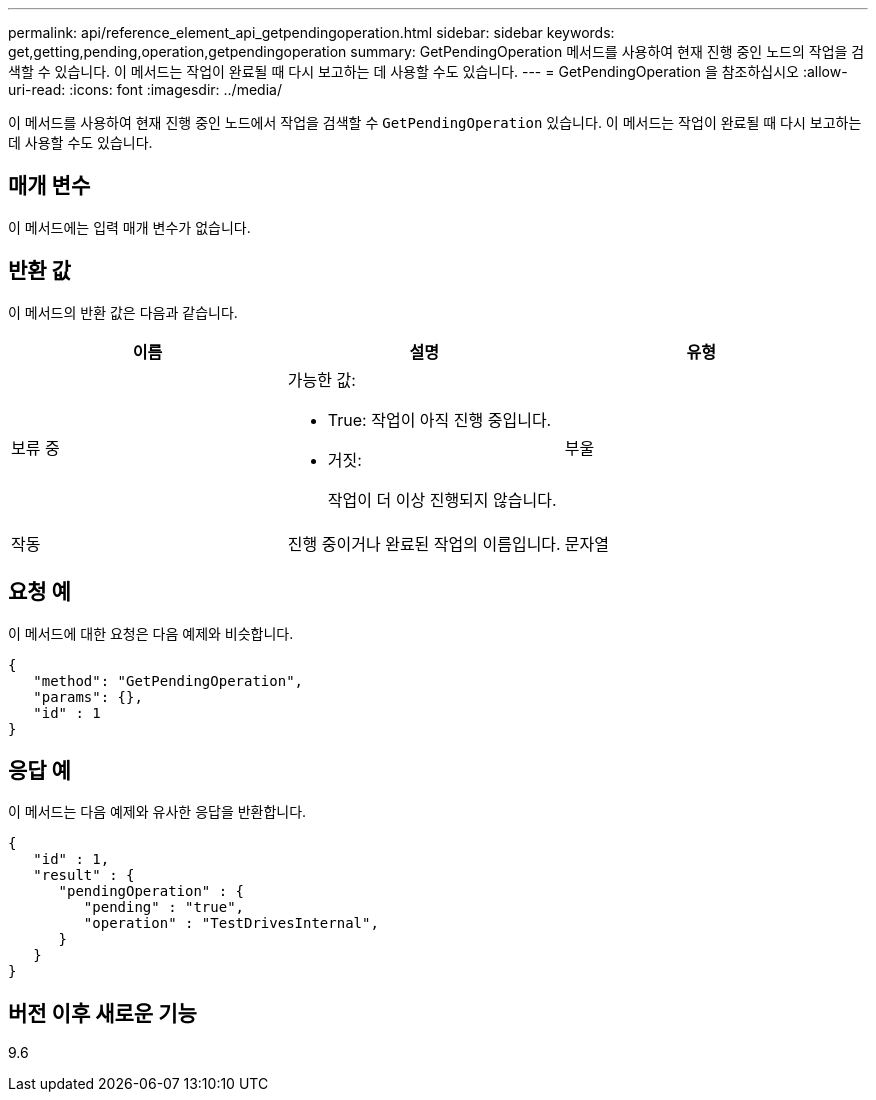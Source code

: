 ---
permalink: api/reference_element_api_getpendingoperation.html 
sidebar: sidebar 
keywords: get,getting,pending,operation,getpendingoperation 
summary: GetPendingOperation 메서드를 사용하여 현재 진행 중인 노드의 작업을 검색할 수 있습니다. 이 메서드는 작업이 완료될 때 다시 보고하는 데 사용할 수도 있습니다. 
---
= GetPendingOperation 을 참조하십시오
:allow-uri-read: 
:icons: font
:imagesdir: ../media/


[role="lead"]
이 메서드를 사용하여 현재 진행 중인 노드에서 작업을 검색할 수 `GetPendingOperation` 있습니다. 이 메서드는 작업이 완료될 때 다시 보고하는 데 사용할 수도 있습니다.



== 매개 변수

이 메서드에는 입력 매개 변수가 없습니다.



== 반환 값

이 메서드의 반환 값은 다음과 같습니다.

|===
| 이름 | 설명 | 유형 


 a| 
보류 중
 a| 
가능한 값:

* True: 작업이 아직 진행 중입니다.
* 거짓:
+
작업이 더 이상 진행되지 않습니다.


 a| 
부울



 a| 
작동
 a| 
진행 중이거나 완료된 작업의 이름입니다.
 a| 
문자열

|===


== 요청 예

이 메서드에 대한 요청은 다음 예제와 비슷합니다.

[listing]
----
{
   "method": "GetPendingOperation",
   "params": {},
   "id" : 1
}
----


== 응답 예

이 메서드는 다음 예제와 유사한 응답을 반환합니다.

[listing]
----
{
   "id" : 1,
   "result" : {
      "pendingOperation" : {
         "pending" : "true",
         "operation" : "TestDrivesInternal",
      }
   }
}
----


== 버전 이후 새로운 기능

9.6
